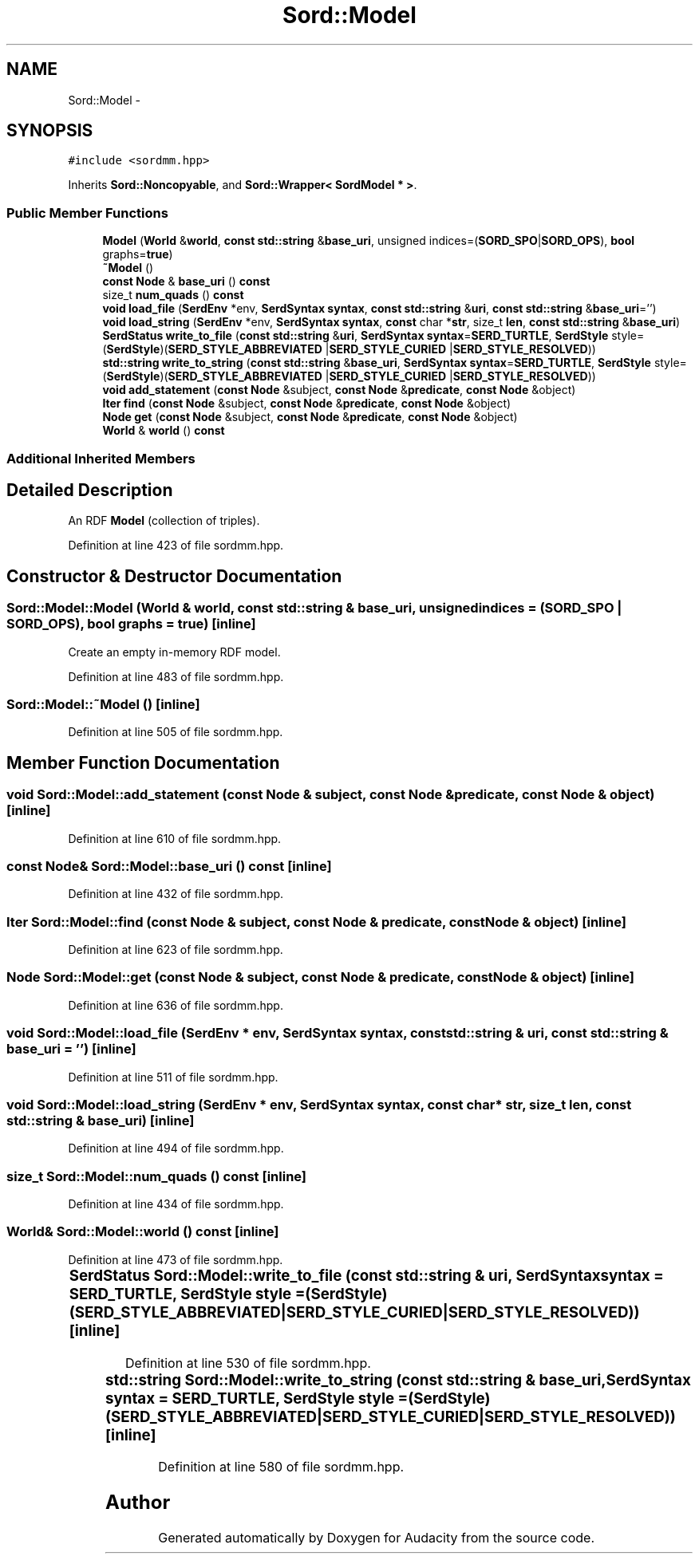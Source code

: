 .TH "Sord::Model" 3 "Thu Apr 28 2016" "Audacity" \" -*- nroff -*-
.ad l
.nh
.SH NAME
Sord::Model \- 
.SH SYNOPSIS
.br
.PP
.PP
\fC#include <sordmm\&.hpp>\fP
.PP
Inherits \fBSord::Noncopyable\fP, and \fBSord::Wrapper< SordModel * >\fP\&.
.SS "Public Member Functions"

.in +1c
.ti -1c
.RI "\fBModel\fP (\fBWorld\fP &\fBworld\fP, \fBconst\fP \fBstd::string\fP &\fBbase_uri\fP, unsigned indices=(\fBSORD_SPO\fP|\fBSORD_OPS\fP), \fBbool\fP graphs=\fBtrue\fP)"
.br
.ti -1c
.RI "\fB~Model\fP ()"
.br
.ti -1c
.RI "\fBconst\fP \fBNode\fP & \fBbase_uri\fP () \fBconst\fP "
.br
.ti -1c
.RI "size_t \fBnum_quads\fP () \fBconst\fP "
.br
.ti -1c
.RI "\fBvoid\fP \fBload_file\fP (\fBSerdEnv\fP *env, \fBSerdSyntax\fP \fBsyntax\fP, \fBconst\fP \fBstd::string\fP &\fBuri\fP, \fBconst\fP \fBstd::string\fP &\fBbase_uri\fP='')"
.br
.ti -1c
.RI "\fBvoid\fP \fBload_string\fP (\fBSerdEnv\fP *env, \fBSerdSyntax\fP \fBsyntax\fP, \fBconst\fP char *\fBstr\fP, size_t \fBlen\fP, \fBconst\fP \fBstd::string\fP &\fBbase_uri\fP)"
.br
.ti -1c
.RI "\fBSerdStatus\fP \fBwrite_to_file\fP (\fBconst\fP \fBstd::string\fP &\fBuri\fP, \fBSerdSyntax\fP \fBsyntax\fP=\fBSERD_TURTLE\fP, \fBSerdStyle\fP style=(\fBSerdStyle\fP)(\fBSERD_STYLE_ABBREVIATED\fP                                                                                                                                                       |\fBSERD_STYLE_CURIED\fP                                                                                                                                                       |\fBSERD_STYLE_RESOLVED\fP))"
.br
.ti -1c
.RI "\fBstd::string\fP \fBwrite_to_string\fP (\fBconst\fP \fBstd::string\fP &\fBbase_uri\fP, \fBSerdSyntax\fP \fBsyntax\fP=\fBSERD_TURTLE\fP, \fBSerdStyle\fP style=(\fBSerdStyle\fP)(\fBSERD_STYLE_ABBREVIATED\fP                                                                                                                                                       |\fBSERD_STYLE_CURIED\fP                                                                                                                                                       |\fBSERD_STYLE_RESOLVED\fP))"
.br
.ti -1c
.RI "\fBvoid\fP \fBadd_statement\fP (\fBconst\fP \fBNode\fP &subject, \fBconst\fP \fBNode\fP &\fBpredicate\fP, \fBconst\fP \fBNode\fP &object)"
.br
.ti -1c
.RI "\fBIter\fP \fBfind\fP (\fBconst\fP \fBNode\fP &subject, \fBconst\fP \fBNode\fP &\fBpredicate\fP, \fBconst\fP \fBNode\fP &object)"
.br
.ti -1c
.RI "\fBNode\fP \fBget\fP (\fBconst\fP \fBNode\fP &subject, \fBconst\fP \fBNode\fP &\fBpredicate\fP, \fBconst\fP \fBNode\fP &object)"
.br
.ti -1c
.RI "\fBWorld\fP & \fBworld\fP () \fBconst\fP "
.br
.in -1c
.SS "Additional Inherited Members"
.SH "Detailed Description"
.PP 
An RDF \fBModel\fP (collection of triples)\&. 
.PP
Definition at line 423 of file sordmm\&.hpp\&.
.SH "Constructor & Destructor Documentation"
.PP 
.SS "Sord::Model::Model (\fBWorld\fP & world, \fBconst\fP \fBstd::string\fP & base_uri, unsigned indices = \fC(\fBSORD_SPO\fP | \fBSORD_OPS\fP)\fP, \fBbool\fP graphs = \fC\fBtrue\fP\fP)\fC [inline]\fP"
Create an empty in-memory RDF model\&. 
.PP
Definition at line 483 of file sordmm\&.hpp\&.
.SS "Sord::Model::~Model ()\fC [inline]\fP"

.PP
Definition at line 505 of file sordmm\&.hpp\&.
.SH "Member Function Documentation"
.PP 
.SS "\fBvoid\fP Sord::Model::add_statement (\fBconst\fP \fBNode\fP & subject, \fBconst\fP \fBNode\fP & predicate, \fBconst\fP \fBNode\fP & object)\fC [inline]\fP"

.PP
Definition at line 610 of file sordmm\&.hpp\&.
.SS "\fBconst\fP \fBNode\fP& Sord::Model::base_uri () const\fC [inline]\fP"

.PP
Definition at line 432 of file sordmm\&.hpp\&.
.SS "\fBIter\fP Sord::Model::find (\fBconst\fP \fBNode\fP & subject, \fBconst\fP \fBNode\fP & predicate, \fBconst\fP \fBNode\fP & object)\fC [inline]\fP"

.PP
Definition at line 623 of file sordmm\&.hpp\&.
.SS "\fBNode\fP Sord::Model::get (\fBconst\fP \fBNode\fP & subject, \fBconst\fP \fBNode\fP & predicate, \fBconst\fP \fBNode\fP & object)\fC [inline]\fP"

.PP
Definition at line 636 of file sordmm\&.hpp\&.
.SS "\fBvoid\fP Sord::Model::load_file (\fBSerdEnv\fP * env, \fBSerdSyntax\fP syntax, \fBconst\fP \fBstd::string\fP & uri, \fBconst\fP \fBstd::string\fP & base_uri = \fC''\fP)\fC [inline]\fP"

.PP
Definition at line 511 of file sordmm\&.hpp\&.
.SS "\fBvoid\fP Sord::Model::load_string (\fBSerdEnv\fP * env, \fBSerdSyntax\fP syntax, \fBconst\fP char * str, size_t len, \fBconst\fP \fBstd::string\fP & base_uri)\fC [inline]\fP"

.PP
Definition at line 494 of file sordmm\&.hpp\&.
.SS "size_t Sord::Model::num_quads () const\fC [inline]\fP"

.PP
Definition at line 434 of file sordmm\&.hpp\&.
.SS "\fBWorld\fP& Sord::Model::world () const\fC [inline]\fP"

.PP
Definition at line 473 of file sordmm\&.hpp\&.
.SS "\fBSerdStatus\fP Sord::Model::write_to_file (\fBconst\fP \fBstd::string\fP & uri, \fBSerdSyntax\fP syntax = \fC\fBSERD_TURTLE\fP\fP, \fBSerdStyle\fP style = \fC(\fBSerdStyle\fP)(\fBSERD_STYLE_ABBREVIATED\fP		                                        |\fBSERD_STYLE_CURIED\fP		                                        |\fBSERD_STYLE_RESOLVED\fP)\fP)\fC [inline]\fP"

.PP
Definition at line 530 of file sordmm\&.hpp\&.
.SS "\fBstd::string\fP Sord::Model::write_to_string (\fBconst\fP \fBstd::string\fP & base_uri, \fBSerdSyntax\fP syntax = \fC\fBSERD_TURTLE\fP\fP, \fBSerdStyle\fP style = \fC(\fBSerdStyle\fP)(\fBSERD_STYLE_ABBREVIATED\fP		                                        |\fBSERD_STYLE_CURIED\fP		                                        |\fBSERD_STYLE_RESOLVED\fP)\fP)\fC [inline]\fP"

.PP
Definition at line 580 of file sordmm\&.hpp\&.

.SH "Author"
.PP 
Generated automatically by Doxygen for Audacity from the source code\&.
